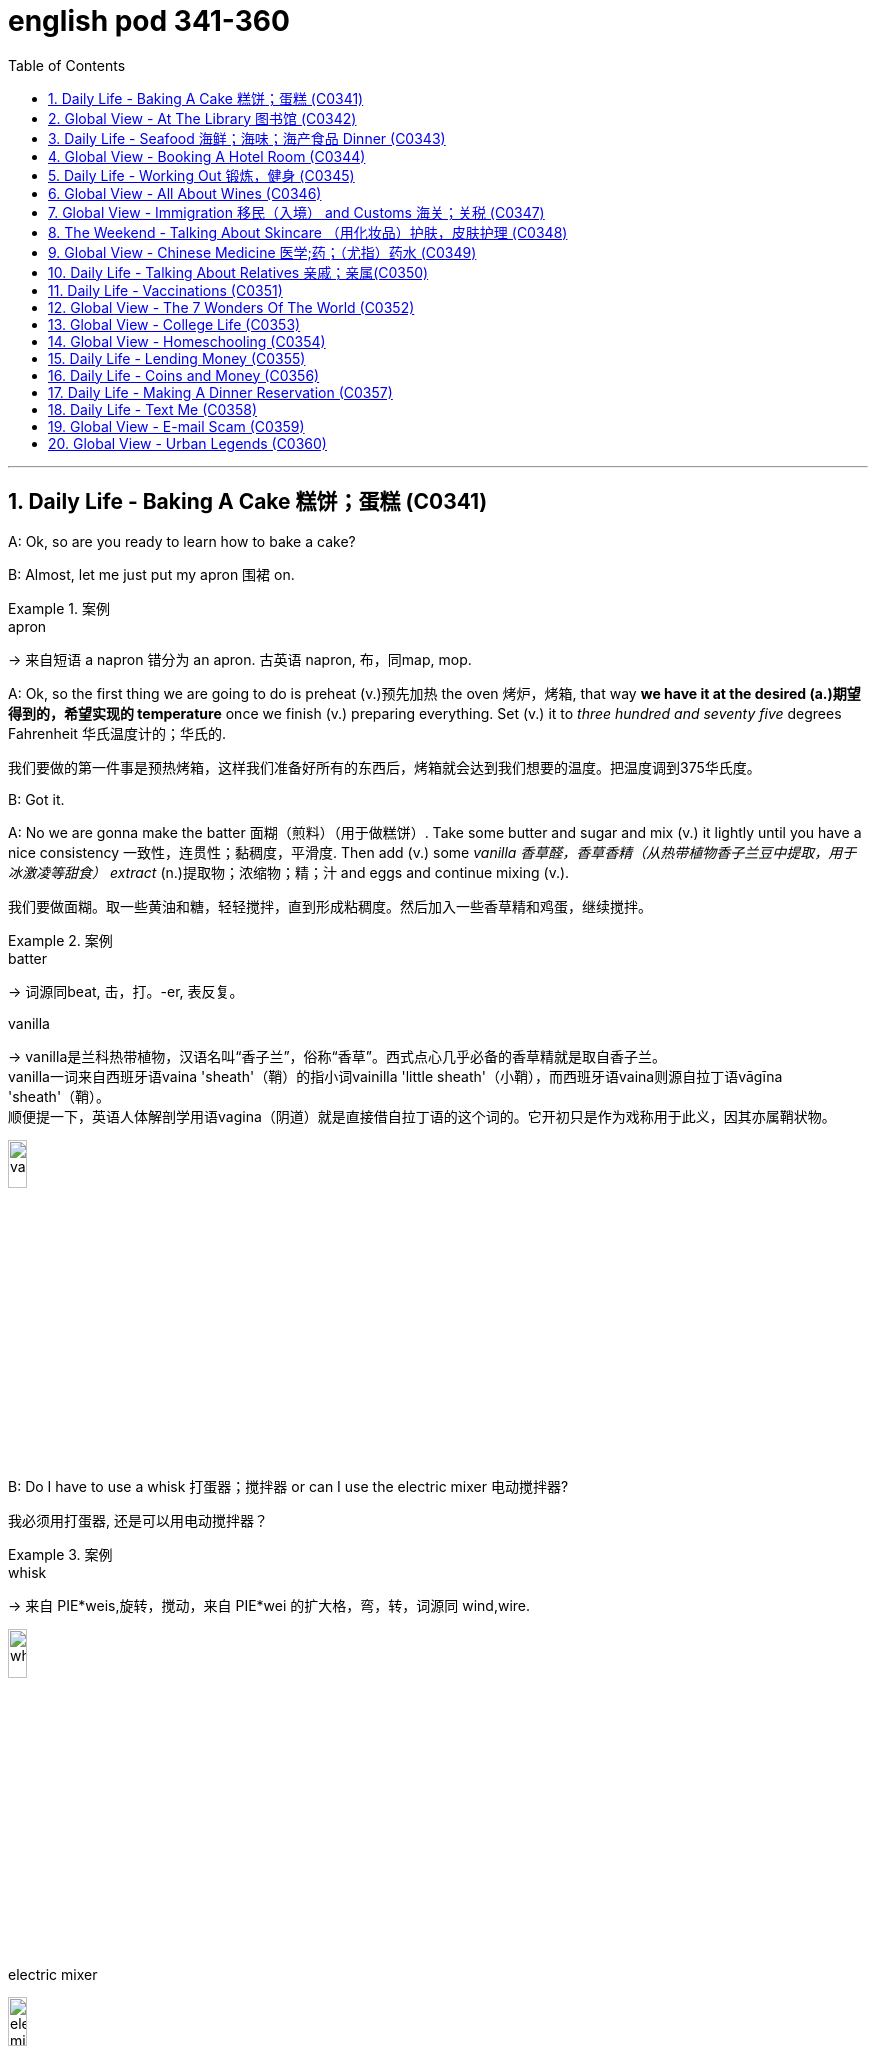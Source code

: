 
= english pod 341-360
:toc: left
:toclevels: 3
:sectnums:
:stylesheet: ../../myAdocCss.css

'''



== Daily Life - Baking A Cake 糕饼；蛋糕 (C0341)

A: Ok, so are you ready to learn how to bake
a cake?

B: Almost, let me just put my apron 围裙 on.

[.my1]
.案例
====
.apron
-> 来自短语 a napron 错分为 an apron. 古英语 napron, 布，同map, mop.
====

A: Ok, so the first thing we are going to do is
preheat (v.)预先加热 the oven  烤炉，烤箱, that way *we have it at the
desired (a.)期望得到的，希望实现的 temperature* once we finish (v.) preparing
everything.
Set (v.) it to _three hundred and seventy five_
degrees
Fahrenheit 华氏温度计的；华氏的.

[.my2]
我们要做的第一件事是预热烤箱，这样我们准备好所有的东西后，烤箱就会达到我们想要的温度。把温度调到375华氏度。

B: Got it.

A: No we are gonna make the batter 面糊（煎料）（用于做糕饼）. Take
some butter and sugar and mix (v.) it lightly until
you have a nice consistency 一致性，连贯性；黏稠度，平滑度. Then add (v.) some
_vanilla 香草醛，香草香精（从热带植物香子兰豆中提取，用于冰激凌等甜食） extract_ (n.)提取物；浓缩物；精；汁 and eggs and continue mixing (v.).

[.my2]
我们要做面糊。取一些黄油和糖，轻轻搅拌，直到形成粘稠度。然后加入一些香草精和鸡蛋，继续搅拌。

[.my1]
.案例
====
.batter
-> 词源同beat, 击，打。-er, 表反复。

.vanilla
-> vanilla是兰科热带植物，汉语名叫“香子兰”，俗称“香草”。西式点心几乎必备的香草精就是取自香子兰。 +
vanilla一词来自西班牙语vaina 'sheath'（鞘）的指小词vainilla 'little sheath'（小鞘），而西班牙语vaina则源自拉丁语vāgīna 'sheath'（鞘）。 +
顺便提一下，英语人体解剖学用语vagina（阴道）就是直接借自拉丁语的这个词的。它开初只是作为戏称用于此义，因其亦属鞘状物。

image:/img/vanilla.jpg[,15%]


====

B: Do I have to use a whisk 打蛋器；搅拌器 or can I use the
electric mixer 电动搅拌器?

[.my2]
我必须用打蛋器, 还是可以用电动搅拌器？

[.my1]
.案例
====
.whisk
-> 来自 PIE*weis,旋转，搅动，来自 PIE*wei 的扩大格，弯，转，词源同 wind,wire.

image:/img/whisk.png[,15%]

.electric mixer
image:/img/electric mixer.jpg[,15%]
====


A: Go ahead and use the mixer, but put it on
medium speed. I’m gonna *sift* (v.)筛（面粉或颗粒较细的物质） the flour 面粉 and
_baking powder_ 烘焙粉;发酵粉 *separately* and then we can
mix (v.) it with milk and the rest of the
ingredients 材料，佐料，原料.

[.my2]
可以用搅拌器，但要调到中速。我要把面粉和发酵粉分开"过筛", 然后我们可以把它和牛奶以及其他配料混合。

[.my1]
.案例
====
.baking powder
[ U]a mixture of powders that are used to make cakes rise and become light as they are baked 发酵粉 +
"发粉"在加工过程中, **受热产生气体，使食品更加蓬松、柔软，**常用于速成面包、油条、曲奇饼、饼干等食品。 +
市面有些"面粉"已混入"发粉"出售，称为自发粉。

image:/img/baking powder.jpg[,15%]
====


B: Ok, so now we need a _baking pan_ 烤盘 right?

[.my2]
好的，现在我们需要一个烤盘，对吗？

[.my1]
.案例
====
.baking pan
image:/img/baking pan.jpg[,15%]
====

A: Yeah, but grease (v.)给…加润滑油，为…涂（或抹）油 and flour (v.)在…上撒面粉 it first so the
cake won’t *stick to* it when it bakes.

[.my2]
是的，但是要先上油,和撒面粉，这样烤的时候, 蛋糕就不会粘在上面了。


B: Done. So how long do we bake it for?

A: We can leave it in there for about twenty
five minutes.
Then we let it cool for ten minutes before we
remove the cake from the pan.

B: Wow! This was a lot easier than I thought!

'''

== Global View - At The Library 图书馆 (C0342)

A: Wow! Look at all these books! I bet I can
find a book about anything here!

B: Shhh （用以让别人安静）嘘!! Please keep your voice down.
There are people reading and studying here.

A: Ok, I’m sorry. Are you the librarian 图书馆馆长，图书馆管理员?
Maybe you can help me, I am looking for a
book.

B: Yes I am. You can check our online
catalog 目录；登记 to search the book you want based
on the genre （文学、艺术、电影或音乐的）体裁，类型, title (n.) or if you know the author,
I can point you towards the right direction.

A: I am looking for a book that has _nursery 幼儿教育的
rhymes_ (（诗、歌曲）押韵；押韵小诗) 童谣.

B: That would be in our children’s section.
That _book shelf_ 书架 there on the right.

[.my2]
在儿童区。右边的那个书架。

A: Ok, I would like *to check out* （从图书馆等）借出;结账离开（旅馆等） these books.

B: Do you have a library card?

A: No. How do I get one?

B: I just need to see your _drivers license_ or
_utility （煤气、水、电等的）公共服务，公用事业 bill_ to prove that you are a resident 居民，住户 of this
state.

A: Here you go 给你.

B: So you are *all set* (=Ready). You can have these
books for two weeks. If you need to have
them longer, you can bring them here to
renew 重新开始，中止后继续 them. If you don’t, you get charged 收（费）；（向…）要价
ten cents a day for each book.

A: Ok, thanks!

[.my1]
.案例
====
.'All Set': A Phrase Beyond "Ready"

While all set commonly means "ready," it has developed a set of idiomatic uses (n.) that could confuse (v.) non-native speakers.  +
For example, "*are you all set*?" is often used to mean "*are you finished?*"  +
"*The bill is all set*" means that *the bill has been taken care of.*  +

And perhaps at a store you might hear "*do you need help or are you all set?*" implying that "all set" `谓` means *one needs no help*.

虽然“all set ”通常意味着“准备好”，但它已经形成了一套可能会让非母语人士感到困惑的惯用用法。例如，“你都准备好了吗？”通常用来表示“你完成了吗？” “账单已全部确定”意味着账单已经处理完毕。也许在商店里您可能会听到“您需要帮助吗？或者您都准备好了吗？”暗示“一切就绪”意味着不需要帮助。

https://www.merriam-webster.com/grammar/usage-of-all-set-idiom

====

'''

== Daily Life - Seafood 海鲜；海味；海产食品 Dinner (C0343)

A: This is such a nice restaurant! I feel so
classy (a.)上等的；豪华的；时髦的!

B: Yeah, it’s a little bit pricey  (a.)高价的，过分昂贵的, but they serve
the best seafood in town.

C: May I Take your order?

B: Yes, I would like some _marinated 腌制，浸泡（食物） grilled 烤的
shrimp_ 虾，小虾 for starters 开胃菜 and I’ll also have the
lobster 龙虾.

[.my2]
我要一些腌烤虾作为开胃菜，我还要一份龙虾。

C: Excellent choice sir. And for you madame?

B: I would like the baked oysters 牡蛎 and the
seafood platter 大平盘.

[.my2]
我要烤牡蛎和海鲜拼盘。

[.my1]
.title
====
.oyster
image:/img/oyster.jpg[,15%]



====

C: Very good madame.

B: That seafood platter sounds good. Excuse
me, what does the platter have?

[.my2]
海鲜拼盘听起来不错。打扰一下，盘子里有什么？

C: It’s a great combination of clams 蛤蜊,蛤蚌；沉默寡言的人,
scallops 扇贝；干贝, squid 枪乌贼，（食用的）鱿鱼 mussels 蚌；贻贝；淡菜, calamari (用作食品的)鱿鱼 and fillets 无骨肉片；去骨鱼片
of salmon  鲑鱼，三文鱼 and tuna 金枪鱼；金枪鱼肉.
It comes with a side of butter sauce and
French fries.

[.my2]
这是蛤蜊、扇贝、鱿鱼贻贝、鱿鱼、鲑鱼片和金枪鱼片的绝佳组合。它附有黄油酱和炸薯条。

[.my1]
.title
====
.clam
-> 词源同clamp,夹子，夹具。后用以指蛤蜊之类的双壳软体动物。

image:/img/clam.jpg[,15%]

image:/img/clam-vs-mollusks-oyster-eastern-cooked-breadedandfried.jpg[,50%]

.scallop
1.a shellfish that can be eaten, with two flat round shells that fit together 扇贝 +
•a scallop shell 扇贝壳

2.any one of a series of small curves cut on the edge of a piece of cloth, pastry , etc. for decoration （织物、糕点等的）扇形饰边；荷叶边

-> 来自古法语 escalope,贝壳，词源同 shell.

image:/img/scallop.jpg[,15%]

.mussel
a small shellfish that can be eaten, with a black shell in two parts 蚌；贻贝；淡菜 +
-> 来自拉丁语mus,老鼠，词源同mouse,musk,-el,小词后缀。即小老鼠，因这种贝类形似小老鼠而得名。

image:/img/mussel.jpg[,15%]

.calamari
image:/img/calamari.jpg[,15%]

.fillet
( NAmE alsofilet ) [ CU] a piece of meat or fish that has no bones in it 无骨肉片；去骨鱼片
•plaice fillets 鲽鱼片 +
•a fillet of cod 一片鳕鱼 +
•fillet steak 无骨牛排 +

-> 来自拉丁语filum,线，词源同 filament. 因这种鱼片用丝线穿在一起而得名。

image:/img/fillet.jpg[,15%]

.salmon
image:/img/salmon.jpg[,15%]

.tuna
-> 来自美式西班牙语 tuna,金枪鱼，来自西班牙语 atun,来自拉丁语 thunnus,来自希腊语 thunnos, 来自 thuno,冲，投掷飞镖，词源同 tunny.

image:/img/tuna.jpg[,15%]


====

B: That sounds great! Cancel the lobster and
give me one of the same please.

C: Very well sir. Anything to drink?

A: Can we get a bottle of your house 餐馆；餐厅 white
wine please?

[.my1]
.title
====
.house

[ C] ( in compounds构成复合词 ) a restaurant 餐馆；餐厅 +
•a steakhouse 牛排餐馆 +
•a coffee house 咖啡馆 +
•a bottle of house wine (= the cheapest wine available in a particular restaurant, sometimes not listed by name) 一瓶本店特价酒
====

C: Superb (a.)极佳的，质量极高的 choice. I will be back shortly with
the wine.


'''

== Global View - Booking A Hotel Room (C0344)

A: Madison Suites 套房, how may I help you?

B: Yes, I’m calling from Mexico. I will be in
town next week and would like to know if
you have availability 可用性，可得性；空闲，闲暇.

我是从墨西哥打来的。我下周会在城里，我想知道你们是否有"空房间"。

B: OK ma’am （尊称）女士，夫人, can you tell me the date you
expect 预料；预期；预计 *to check in* 登记入住,办理入住手续?

A: Yes, July ninth 7月9日. I will be there for seven
nights.

B: We have a _junior 地位（或级别）低的，资历较浅的 single suite_ or a _superior （规模或实力）更大的，更强的，(在品质上)更好的
double suite_ available for those dates.

[.my2]
我们有一间小单人套房, 或一间高级双人套房。


A: What’s the difference?

B: The junior suite is smaller and has one
_twin 成对的；成双的 bed_, while the superior suite has a
_double bed_ and mini-bar.

[.my1]
.title
====
.twin bed 和 double bed 有什么区别?

在酒店房间中，twin bed 和 double bed 是不同的床型： +
- Twin bed（单人床）：通常指的是两张单人床，通常宽 90cm - 110cm（35-43 英寸），适合单人使用。如果是 twin room，通常指有两张单人床。 +
- Double bed（双人床）：通常宽 135cm - 150cm（54-60 英寸），适合一两个人睡，比 twin bed 更宽敞。

image:/img/double bed.jpg[,25%]


====

A: OK, I would like to reserve 预订；保留，预留 the superior
suite. Is breakfast included?

B: Yes, a buffet (a.)自助的；自助餐的 breakfast is served every
morning. I will need your name and your
credit card 信用卡 details *in order to* 为了，以便 complete the
reservation 预订；预约.

[.my1]
.title
====
.buffet
-> 来自法语bufet, 桌子，橱柜。后指餐厅自助餐。
====

A: Sure, my credit card number is...


'''

== Daily Life - Working Out 锻炼，健身 (C0345)

A: Do you want to go catch a movie tonight?

B: I can’t, I have to go to the gym 体育馆，健身房.

A: Come on! You can go tomorrow, just skip
it today.
*It’s not as if* 又不是…,并不是说 you are gonna *get in trouble* 陷入麻烦,惹上麻烦!

[.my2]
你可以明天去，今天就不去了。又不是说你会惹上麻烦！

[.my1]
.title
====
.It’s not as if
的意思是 "又不是……" 或 "并不是说……"，用于表达一种否定或反驳的语气。 +
It’s not as if 常用于表示 某种情况并不会真的发生，有点像 "又不会怎么样" 或 "并不是那回事"。
====

B: Actually I will! I am working out with a
personal trainer that *gets on my case* 批评某人 if I
don’t go. I like it, because it makes me feel (v.)
more obligated (a.)（道义或法律上）有义务的，有责任的，必须的 to go (v.) and get healthy.

[.my2]
事实上我会的！我正在和一个私人教练一起锻炼，如果我不去，他就会来找我。我喜欢它，因为它让我觉得更有义务去保持健康。

[.my1]
.title
====
.get on someone's case
to criticize someone in an annoying way for something they have done: +
- I just don't want him *getting on my case* for being late for work.
====

A: That’s cool, does your personal trainer
basically teach you how to work out?

B: Yeah. He makes a _workout 锻炼 plan_
depending on the areas I want *to work on* 努力改善（或完成）, or
the muscles I want to build. Like _for example_
in order to get better muscle tone （肌肉）结实，健壮；（皮肤）柔韧 in my abs 腹肌,
pecs 胸肌 and biceps  二头肌, he makes me *work out* 锻炼，健身 with
_free weights_ 自由重量器械. Then for my quads 股四头肌, calves 腓；小腿肚 and
hamstrings 腘绳肌腱, I do _leg lifts_ 抬腿 or squats 蹲坐；蹲.

[.my2]
他会根据我想要锻炼的部位, 或我想要锻炼的肌肉, 来制定锻炼计划。比如，为了让我的腹肌、胸大肌, 和二头肌有更好的肌肉张力，他让我做自由重量训练。然后，对于我的股四头肌、小腿和腿筋，我做抬腿或深蹲。

[.my1]
.title
====
.biceps
image:/img/biceps.jpg[,15%]


.Free weights
指的是**自由重量器械，也就是不固定在机器上的健身器材，**例如：  +
哑铃（Dumbbells） +
杠铃（Barbells） +
壶铃（Kettlebells） +
沙袋（Sandbags） +
**相比于健身房里的"固定器械"（如史密斯机、腿举机等），"自由重量训练"需要更多的肌肉协同发力，可以提高肌肉控制能力, 和平衡性。**因此，在你的句子里，"work out with free weights" 意思是 “使用哑铃、杠铃等自由重量器械进行锻炼”，以增强腹肌（abs）、胸肌（pecs）和肱二头肌（biceps）。

image:/img/free weights.jpg[,15%]

.quads
image:/img/quads.jpg[,15%]

.calf
-> 来自PIE *gel, 鼓起，子宫，词源同child, dolphin.

image:/img/calf.jpg[,15%]

.hamstring
-> ham,膝弯，string,弦。引申词义肌腱。 +

image:/img/hamstring.jpg[,15%]
image:/img/hamstring 2.jpg[,15%]

====


A: Sounds like you are really *getting in shape* 身材变好, 变得更健康、更健美!

[.my2]
听起来你真的在变得更健美/越来越健康了！

[.my1]
.title
====

Getting in shape 的意思是 “身材变好” 或 “变得更健康、更健美”，通常指通过锻炼或健康生活方式来改善体型和体能。 +
- He's been working out a lot, and he's really getting in shape.（他最近锻炼很多，身材真的变好了。）

相关短语： +
*Stay in shape*（保持身材） +
*Out of shape*（身材走样、不在状态） +
I need to exercise more —I'm really out of shape.（我得多运动了，我现在体能太差了。）
====

'''

== Global View - All About Wines (C0346)

Salesperson 销售员: Hello there, welcome to
WineWorld. Let me know if I can help you
out at all.

[.my1]
.title
====
.Hello there
问候语：表示问候或打招呼。
====

Customer: Um, yes, please, I could really
use some help. I’m *going over to* 从一处到（另一处） my boss’
house for dinner 正餐，晚餐 tonight and don’t know
what kind of wine I should bring.

[.my2]
是的，我真的需要你的帮助。我今晚要去老板家吃饭，不知道该带什么酒。

Salesperson: OK, do you know what kind of
food will be served?

Customer: Well, his wife is Japanese. He said
she makes really good sushi 寿司（生鱼片冷饭团）.

[.my1]
.title
====
.sushi
image:/img/sushi.jpg[,15%]

====

Salesperson: Hmm, that’s a bit of a
challenge. Sushi is notoriously 众所周知地，声名狼藉地 difficult to pair
with wine. Well, let’s see. have to be a white wine, of
course.

[.my2]
这有点挑战。众所周知，寿司很难与葡萄酒搭配。好吧，让我看看。当然，必须是白葡萄酒。

Customer: Why? Wouldn’t a red wine *go well
with* 与…搭配得好 sushi?

Salesperson: No, I don’t think so. Sushi is a
very delicately 微妙地；精致地；优美地 flavored 有调味的，有特定口味的 food, and red wine
would be a jarring 不和谐的；刺耳的；辗轧的 contrast. You need a white
wine, which has more subtle (a.)不易察觉的；不明显的；微妙的 flavors, to
complement (v.)补充；补足；使完美；使更具吸引力 the fish.

[.my2]
不，我不这么认为。寿司是一种非常精致的食物，而红酒则是一种不和谐的对比。你需要一种味道更微妙的白葡萄酒来搭配鱼肉。

[.my1]
.title
====
.jar
1.~ (sth) (on sth) : to give or receive a sudden sharp painful knock（使）撞击，受震动而疼痛 +
[ VN] +
•The jolt seemed to jar (v.) every bone in her body.这震动似乎把她浑身上下每根骨头都弄疼了。

[ V] +
•The spade jarred on something metal.铁锹撞在什么金属物件上发出刺耳的声音。

2.~ (on sth) : to have an unpleasant or annoying effect （对…）产生不快的影响；使烦躁
SYN grate +
[ V] +
•His constant moaning was beginning *to jar (v.) on* her nerves. 他不停的呻吟使她焦躁不安起来。 +
•There was a jarring note of triumph in his voice. 他声音里含有一种烦人的扬扬得意的口气。

[ also VN ] +
3.[ V] ~ (with sth) : to be different from sth in a strange or unpleasant way （与…）不协调，不和谐，相冲突 +
SYN clash +
•Her brown shoes *jarred (v.) with* the rest of the outfit. 她那双棕色的鞋, 与她的衣着不协调。
====

Customer: I see. So should I get a bottle of
Chardonnay 夏敦埃酒（一种类似夏布利酒的无甜味白葡萄酒）? That’s a white wine, right?

Salesperson: Yes, Chardonnay is a white
wine, but
I’m not sure it’d be _your best bet_ (打赌；赌注)最好的办法.
Chardonnay is one of the more fullbodied 浓郁型
whites, and tends to be a bit oaky 橡木味的；橡木桶味的. I’d
suggest that you go for something
brighter, like this _Sauvignon Blanc_ from New
Zealand.

[.my2]
但我不确定这是你最好的选择。霞多丽是酒体较为浓郁的白葡萄酒之一，往往带有一点橡木味。我建议你喝点亮色的，比如这瓶来自新西兰的长相思。

[.my1]
.title
====
.the/your best bet
( informal ) used to tell sb what is the best action for them to take to get the result they want 最好的办法 +
•If you want to get around London fast, the Underground is your best bet. 如果你想在伦敦快速出行，最好是乘地铁。

2.a ˌgood/ˌsafe ˈbet +
something that is likely to happen, to succeed or to be suitable 很可能发生的事；有望成功的事；合适的东西 +
•Clothes are _a safe bet_ as a present for a teenager. 衣服适合作为送给十几岁孩子的礼物。

.full body
酒体(Body)是指葡萄酒在口中的“重量”和“质感”，主要由舌头的中间偏后的部位来感知. 通常: +
- 酒体轻盈 ( Light ) 的葡萄酒通常给人一种“清瘦”的感觉，接近于水给人的感觉；酒体丰满， +
- 厚重 ( Full-Bodied ) 的葡萄酒通常更为厚重和浓郁，更接近于牛奶给人的感觉； +
- 酒体中等 ( Medium ) 则介于丰满和轻盈之间。
====

Customer: Sauvignon Blanc? What’s that?

Salesperson: That’s another varietal 用葡萄名字命名的葡萄酒, or type
of grape, just like Chardonnay.

[.my2]
或者葡萄的种类，就像霞多丽一样。

Customer: Let’s see. The label says it’s got
”attractive 吸引人的，有吸引力的 citrus (n.a.)柑橘类果实 and grassy 长满草的；被草覆盖的 aromas (食品)芳香 that
*give way to* _crisp 爽口的，脆生的；脆的, mineral 爽口的，脆生的；脆的 flavors_ and a
bonedry (a.)绝干；十分干的 finish. Serve chilled （使）冷却；（被）冷藏.” Oh, no, how
long will it take to chill (v.)（使）冷却，冰镇 the wine? I’m on my
way to the dinner now.

[.my2]
让我看看。标签上写着：“具有迷人的柑橘和青草芳香，随后呈现清爽的矿物风味，并带有极干的收尾。需冷藏后饮用。”哦，不，酒要冷藏多久才能喝？我正要去参加晚宴呢。

[.my1]
.title
====
.citrus
image:/img/citrus.jpg[,15%]


====


Salesperson: It’s OK, don’t worry, we’ll just
choose a wine from the cooler 冷却器；冷藏器. We don’t have
quite 相当，很；非常 *as* _extensive (a.)广阔的；广大的；大量的 a selection_ (*as*) over here,
but...this _Rhone Valley white_ would be lovely 美丽的；优美的；有吸引力的；迷人的.

[.my2]
没关系，别担心，我们可以直接从冷藏柜里挑一瓶。这里的选择可能没那么丰富，但……这款罗讷河谷的白葡萄酒应该很不错。

[.my1]
.title
====
.We don’t have quite *as extensive* a selection (*as*) over here.


- quite（副词）：表示“相当”、“完全” ，用于修饰后面的比较结构。 +
- *as ... as ...（比较结构）：表示“和……一样”。这里是 as extensive a selection as ...（像……一样丰富的选择）。*
- extensive（形容词）：修饰 selection，表示“广泛的”。
- a selection（名词短语）：表示“一个选择”或“品种”。这里是倒装结构，正常语序应为 a quite as extensive selection，但英语中"形容词+名词"的比较结构, 常采用这种倒装方式，即 as + adj. + a/an + noun （例如 as _good a book_ as...）。

状语（Adverbial）：over here +
over here（在这边）是地点状语，表示相较于其他地方，这里的选择不够多。

总结：
完整句子结构是 主语 + 谓语 + 宾语 + 状语，其中宾语 quite as extensive a selection 是一个包含比较级倒装的名词短语。
====


Customer: All right. What varietal （用单一特定品种酿制的）品种葡萄酒 is that?

[.my2]
好吧，这是什么葡萄品种？

Salesperson: Well, this is a French wine, so
they don’t always specify (v.)明确指出；具体说明 the varietal on the
label.
The French believe that the soil _a grape is
grown in_ is one of the most important factors
in the final flavor of the wine.
This wine is probably a blend （不同类型东西的）混合品，混合物 of a few
different types of grapes, mostly Viognier 维欧尼（葡萄品种名）,
I’d guess.

[.my2]
这是法国葡萄酒，所以酒标上不一定会标明具体的葡萄品种。法国人认为，葡萄生长的土壤是影响葡萄酒最终风味的重要因素之一。这款酒可能是几种葡萄的混合，以维欧尼（Viognier）为主，我猜。

Customer: And you think this is a good wine?


Salesperson: Yes, this is one of our bestsellers.
It’s not quite as dry as the Sauvignon
Blanc we were looking at earlier, which
means it’s more approachable 亲切友善的；易理解的；可接近的. It’s light and
crisp 凉爽的；清新的；干燥寒冷让人舒畅的, with a bit of a vanilla 香草精，香子兰精 aroma 芳香，浓香；（喻）气氛.

[.my2]
这款是我们的畅销酒之一。它不像我们之前看的长相思（Sauvignon Blanc）那么干，因此更容易入口。酒体轻盈清爽，还带有一丝香草的香气。

[.my1]
.title
====
.approachable
1.friendly and easy to talk to; easy to understand 和蔼可亲的；易理解的 +
•Despite being a big star, she's very approachable. 她虽然是个大明星，却非常平易近人。 +
•an approachable piece of music 浅显易懂的乐曲

OPP unapproachable

2.[ not before noun]that can be reached by a particular route or from a particular direction 可接近的；能达到的 +
•The summit was approachable only from the south.只有从南面才能到达山顶。

.vanilla
image:/img/vanilla.jpg[,15%]
====

Customer: Perfect! I’ll take it!


'''

== Global View - Immigration 移民（入境） and Customs 海关；关税 (C0347)

A: Good afternoon, passport and _arrival card_ 入境卡
please.

B: Here you are.

A: Where are you coming from?

B: China.

A: Is this your country of birth or residence.

B: I just work there.

A: What is the purpose of your visit to the
United States?

B: I’m here on vacation.

A: How long do you plan to stay in the
United States?

B: Almost three weeks.

A: Sir, you didn’t fill out the information on
your arrival card of where you will be
staying.

B: Oh, I’m sorry, but there are a couple of
different places I will travel to within the
United States, so I wasn’t sure what to put.

A: You must specify an address of the place
where you will spend most of your time.

B: Ok, here you are.

A: Do you have enough means 财富；钱财 to support
yourself while you are here?

[.my2]
你在这里期间有足够的经济来源养活自己吗？

B: Yes. I have some travellers cheques 支票 and
two credit cards.

A: Very good. Do you have anything to
declare?

B: Nope. I only have my clothes and camera!

A: Very well sir, welcome to the United
States, enjoy your visit.


'''

== The Weekend - Talking About Skincare （用化妆品）护肤，皮肤护理 (C0348)

A: You want to go get a facial (n.)面部护理，美容 with me today?

[.my2]
你今天想和我一起去做面部护理吗？

B: Dude <美，非正式>家伙，小子, what are you talking about? Only
girls do that.

A: Not at all, guys also get facials, manicures 修剪指甲；指甲护理
and pedicures 足部保养；足部护理. There is nothing wrong with
*looking after* your skin and looking good.

[.my2]
男人们还做面部护理、修指甲和足疗。照顾好你的皮肤，让自己看起来很好并没有错。

[.my1]
.title
====
.manicure
-> mani-,手，词源同manual,cure,处理，护理，治疗。引申词义指甲护理。
====


B: True. So _what do they do to you_ at your
beauty spa?

[.my2]
那么在你的美容院, 他们会对你做什么呢？

A: Well, first they exfoliate (v.)使片状脱落；使呈鳞片状脱落 my face, *getting
rid of* all the dead skin 死皮. Then I get a face
mask with nutrients 营养物；养分 that keep my skin
healthy and young. Afterwards 过后，后来, they apply
some moisturizer 润肤膏 and you leave (v.) feeling like a
million bucks （一）美元.

[.my2]
首先他们去角质，去除我脸上的死皮。然后我用含有营养成分的面膜，让我的皮肤保持健康和年轻。之后，他们会给你涂一些润肤霜，你离开的时候感觉就像个百万富翁。

B: *That doesn’t really sound (v.) like something* I
would be interested in. In any case, I just
wash my face every night and use sunscreen （防晒油中的）遮光剂；防晒霜
during the day.

[.my2]
听起来我不太感兴趣。无论如何，我只是每天晚上洗脸，白天涂防晒霜。

A: Well _you should come with me_ one day,
I’m sure you’ll love it.

B: Uh... no.


'''

== Global View - Chinese Medicine 医学;药；（尤指）药水 (C0349)

A: What’s wrong?

B: I have a headache. These past few days
I’ve been *living off* 依赖，依靠 painkillers 止痛药. Man, I feel like
my head is going to explode.

A: You should get acupuncture 针灸，针刺疗法 treatment. My
mom was always having headache issues （有关某事的）问题，担忧
and it was acupuncture that cured her.

B: The results are too slow. On top of that 除此之外,
`主` just the thought of _smoking (a.)冒着烟 needles_ poking (v.)刺
into my flesh 肉体 `谓` frightens me.

A: They don’t just randomly stick 粘，贴；刺，戳，插 you, they
find your pressure points. The heat allows
the body to immediately respond to the
treatment, restoring (v.)恢复，重建 the body’s ”chi”.

[.my2]
他们不会随便贴你，他们会找到你的压力点。热可以让身体立即对治疗做出反应，恢复身体的“气”。


B: But I get scared 惊恐的，恐惧的；担心的，焦虑的 _the moment_ I see a
needle. How could I stand 忍受，容忍 having needles in
my body for hours _on end_ 连续地，不间断地?

[.my2]
但是我一看到针就害怕。我怎么能忍受针连续几小时扎在我身上？

A: The needles are very thin, and *as long as* 只要……就
the doctor’s technique is good, and the
patient himself is relaxed, it won’t hurt –*on
the contrary* it will actually alleviate (v.)减轻，缓和 pain.
Now there are high-tech
needles that are micro thin; they don’t hurt
at all.
However, if you are really scared (a.)惊恐的，恐惧的 of
acupuncture 针灸，针刺疗法, scraping 刮屑；削片 or cupping 拔火罐 are also
options.

[.my2]
针很细，只要医生的技术好，病人自己放松，就不会疼——相反，它实际上会减轻疼痛。现在有了微细的高科技针头；它们一点也不疼。然而，如果你真的害怕针灸，刮痧或拔火罐也是一种选择。

B: Scraping is too terrifying (a.)吓人的，令人害怕的 . When they
finish scrapping, your body is all red, as if
you were just tortured 拷打；（精神上）折磨.
Cupping is the same, your body *ends up with* 以……结束，最终得到
red circles all over it –looks like someone beat
you up.

[.my2]
刮痧太可怕了。当他们完成刮痧，你的身体都是红色的，好像你刚刚被折磨。拔火罐也是一样的，你的身体最后都是红圈——看起来就像被人打了一顿。

A: This only signifies (v.)意味着，象征  that the toxins 毒素，毒质 have left
the body. Actually, there is only discomfort 轻微的病痛；不舒服；不适
during the treatment process. Once it’s over
you feel very comfortable.

[.my2]
这只表明毒素已经排出了身体。实际上，在治疗过程中只有不适感。一旦结束，你会感觉很舒服。

B: Chinese medicine is strange. The patients
are already
ill, and then the doctor makes them suffer
more.

[.my2]
中医很奇怪。病人已经病了，医生又让他们受更多的苦。

A: This is the only way *to get at* 到达某处；接近某人（或某物）；够得着某物;获悉；了解；查明；发现 the problem.
Anyway, if you want to relieve the pain, You
are just going to have to be tough 坚强的；健壮的；能吃苦耐劳的；坚韧不拔的 and do it.

[.my2]
这是解决问题的唯一办法。不管怎样，如果你想减轻疼痛，你就得坚强地去做。

B: Forget it 算了吧. I don’t want to inflict  (v.)使遭受，使承受 any more
pain on myself. *In a little while* 不久，很快，立刻，马上 I’ll go and
buy some more painkillers and take a nap 睡午觉；小睡一下.

[.my2]
算了吧。我不想再给自己造成任何痛苦。过一会儿我再去买些止痛药，然后睡个午觉。

'''

== Daily Life - Talking About Relatives 亲戚；亲属(C0350)

A: What are you doing this weekend?

B: My brother in law is having a small _get together_ （美）集合；（美）聚会 at his house and he invited me.

[.my2]
我姐夫要在他家举行一个小型聚会，他邀请了我。

[.my1]
.title
====
.Brother-in-law
1: the brother of one's spouse +
2 +
a: the husband of one's sibling 兄弟姐妹 +
b: the husband of one's spouse's sibling
====

A: Is it a family thing or just friends?

B: A bit of both. Some cousins, aunts and
uncles will be there, but also some friends
from the neighborhood.

A: Is your great uncle Rick going to be
there? He is really funny.

B: Yeah he is going to be there with his stepson
and his ex-wife.

A: You mean your sister?

B: No, Rick is actually my great uncle, so he
is my grandmother’s brother.

A: You lost me.

B: I’ll explain later, let’s go.


'''

== Daily Life - Vaccinations (C0351)

A: Hello Mrs. Parker, how have you been?

B: Hello Dr. Peters. Just fine thank you. Ricky
and I are here for his vaccines.

A: Very well. Let’s see, according to his
116
Englishpod Dialogues
vaccination record, Ricky has received his
Polio, Tetanus and
Hepatitis B shots. He is 14 months old, so he
is due for Hepatitis A, Chickenpox and
Measles shots.

B: What about Rubella and Mumps?

A: Well, I can only give him these for now,
and after a couple of weeks I can administer
the rest.

B: Ok great. Doctor, I think I also may need
a
Tetanus booster. Last time I got it was
maybe fifteen years ago!

A: We will check our records and I’ll have the
nurse administer the booster as well. Now,
please hold
Ricky’s arm tight, this may sting a little.


'''

== Global View - The 7 Wonders Of The World (C0352)

A: Have you seen this news article?
Apparently an
organization has made a list to name the
new seven wonders of the world and people
could vote for them online.

B: Wow, that’s really interesting. So who
won?

A: Well, the Great Wall of China, the Taj
Mahal in
India.

B: I’ve been there! It really is an amazing
work of architecture and art. The entire
complex is made of white marble and in the
interior of the tomb, the walls are covered
with gems and emeralds!

A: Cool! Also amongst the winners is Petra,
in Jordan,
Machu Picchu in Peru and the pyramid in
Chichenitza in Mexico.

B: Wait a minute! It also says that the Christ
Redeemer statue in Brazil and the Colosseum
in
Rome are wonders. I would love to go to
Italy and see the Colosseum, stand in the
middle like a gladiator!

A: Well, let’s see if we can find some cheap
airfare and we can go towards the end of the
year.

B: Good idea!


'''

== Global View - College Life (C0353)

A: Hey, Jordan, is that you? Long time no
see!

B: Oh, hey, no kidding! I haven’t seen you
since orientation three months ago! So
how’ve you been?
Settling into college life OK?

A: Yeah, I think so! I pledged Phi Iota Alpha,
so I’m living at the frat house now.

B: Oh, so you’re a frat boy now, huh?

A: Yeah, yeah, I know, it’s totally clich ´ e,
but really, I think it’s been a good decision.
I’ve got a lot of support and good
suggestions from the guys.
What about you? What have you been up to?

B: Not much. I’m still living at home and
commuting to school. I ended up dropping
that metalworking class I was so excited
about. It just wasn’t as interesting as I’d
hoped. The guidance counselor suggested
that I focus on my prerequisite courses so
that I can make sure the credits count.

A: That sounds smart. . . but kind of boring.

B: Yeah, it is, a little bit. I joined the Great
Outdoors
Club, though, which has been a lot of fun.
We’ve gone on two camping trips already,
and I’ve made some good friends.

A: That’s cool. Hey, so have you decided on
your major yet?

B: Definitely pre-med. What about you?

A: I still have no clue. . . but we don’t have
to declare a major ‘til our sophomore year,
so I’ve got time!
Oops, I’m late for class. Gotta run!

B: OK, take care! Hey, nice running into you!

A: Yeah, you too!


'''

== Global View - Homeschooling (C0354)

A: I think we should home school our
children when we decide to have kids.

B: What? Why?

A: Well, our public schools here are not very
good and private school are just too
expensive. I have been reading up on home
schooling and it has a lot of advantages.

B: Like what? I think that by doing
something like that we would be isolating our
children from social interaction.
117
Englishpod Dialogues

A: Well, first of all, I would be able to teach
them everything they learn in school in a
more relaxed and fun way. I also think that
having a one-on-one class is much better
since you can focus more on his or her
strengths or weaknesses.

B: I think neither your parents or mine would
agree to such an idea.

A: I will bring it up over Sunday brunch.

B: Good luck with that!


'''

== Daily Life - Lending Money (C0355)

A: Can I borrow five bucks?

B: No!

A: Come on! I’ll pay you back on Tuesday.

B: Last time I lent you money, you never
paid me back.

A: I promise if you lend me five dollars
today, I will repay you in full next week.

B: Ok, but I’m taking your skateboard as
collateral.

A: Fine! I can’t believe you don’t trust me.

B: It’s nothing personal, just business.


'''

== Daily Life - Coins and Money (C0356)

A: Help me organize these coins.

B: That’s a lot of money! What did you do?
Break the piggy bank?

A: Yeah, I’m gonna go to the bank and
change it for bills, but first I have to separate
them into little piles.

B: Ok, I’ll find all the quarters and dimes
while you sort the nickels and pennies.

A: Great, then we can add everything up and
take it to the bank.

B: I found some coins that are not from
here.

A: Oh yeah, those are from my trip to
London. I have a couple of different pence,
but in all it won’t add up to one pound.

B: Are you sure the bank will change these
coins for you?

A: Hopefully!


'''

== Daily Life - Making A Dinner Reservation (C0357)

A: Bruno Bistro, how may I help you?

B: Yes hello, I would like to make a
reservation please.

A: Certainly sir, For which day and time
please?

B: Tonight at seven.

A: I’m sorry sir, but we are fully booked
tonight until eight.

B: In that case, eight o’clock is fine.

A: Very well, and how many people will
attend tonight?

B: Four people.

A: Lastly, may I please know what name I
should make the reservation under?

A: Mark.


'''

== Daily Life - Text Me (C0358)

A: Why didn’t you text me last night?

B: What? I sent you three or four messages!

A: I didn’t get any of them. I was waiting for
you to text me the address of where the
party was and I never got your message.

B: Why didn’t you just call? I hate sending
SMS messages.

A: Well, because I didn’t have any credit on
my phone. I used it all up this month.

B: I thought you had an unlimited SMS plan?

A: I do, but if I don’t have any credit in my
phone, it won’t let me call or send messages.

B: No wonder you didn’t get my texts!


'''

== Global View - E-mail Scam (C0359)

A: I got an urgent email from Tom! He says
he is in
London and got robbed and needs us to wire
him some money for his hotel.

B: What? That sounds really dodgy tome.

A: No way, Tom is an honest person, he
wouldn’t lie tome.

B: No I mean, it seems like someone may
have hacked his email account and sent that
out. I mean think about it, why would he
email you instead of calling you.

A: Do you really think someone is trying to
scam people into sending money?

B: For sure! There are so many con artists
out there, you never really know.


'''

== Global View - Urban Legends (C0360)

A: Have you read all these crazy things that
are going on around the world?

B: What do you mean?

A: I was reading about how some people get
tricked or drugged in their hotel rooms and
have their organs removed! Then they are
sold on the black market.
118
Englishpod Dialogues

B: Don’t tell me you actually believe all that?
Don’t be so gullible, they are just urban
legends. They are just stories people make
up to scare you.

A: Well, I was also reading about how some
popular songs have subliminal or even
satanic messages if you play them
backwards! Can you believe that?

B: You really think an artist or songwriter is
going to go through the trouble of putting
subliminal or satanic messages in a song?
Don’t be so naive!

A: Well maybe you are right, but how about
the story of how KFC has rows of headless
chickens which are super grown in order to
get bigger chickens faster!

B: Sounds a bit too far fetched to be true
don’t you think?


'''


